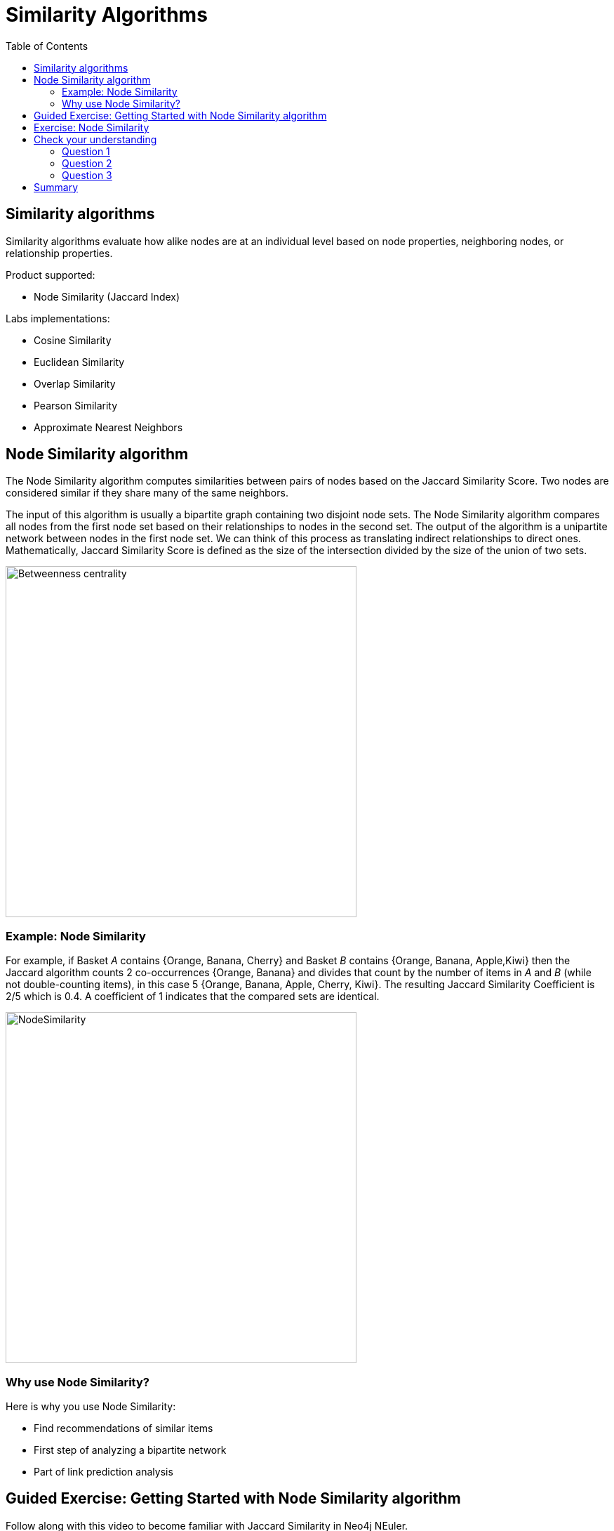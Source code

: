 = Similarity Algorithms
:slug: 09-iga-40-similarity-algorithms
:doctype: book
:toc: left
:toclevels: 4
:imagesdir: ../images
:page-slug: {slug}
:page-layout: training
:page-quiz:
:page-module-duration-minutes: 45

== Similarity algorithms

[.notes]
--
Similarity algorithms evaluate how alike nodes are at an individual level based on node properties, neighboring nodes, or relationship properties.
--

Product supported:

[square]
* Node Similarity (Jaccard Index)

Labs implementations:

[square]
* Cosine Similarity
* Euclidean Similarity
* Overlap Similarity
* Pearson Similarity
* Approximate Nearest Neighbors

[.half-column]
== Node Similarity algorithm

The Node Similarity algorithm computes similarities between pairs of nodes based on the Jaccard Similarity Score.
Two nodes are considered similar if they share many of the same neighbors.

[.notes]
--
The input of this algorithm is usually a bipartite graph containing two disjoint node sets.
The Node Similarity algorithm compares all nodes from the first node set based on their relationships to nodes in the second set.
The output of the algorithm is a unipartite network between nodes in the first node set.
We can think of this process as translating indirect relationships to direct ones.
Mathematically, Jaccard Similarity Score is defined as the size of the intersection divided by the size of the union of two sets.
--

image::jaccard-similarity.png[Betweenness centrality,width=500, align=center]

=== Example: Node Similarity

[.notes]
--
For example, if Basket _A_ contains {Orange, Banana, Cherry}  and Basket _B_ contains {Orange, Banana, Apple,Kiwi} then the Jaccard algorithm counts 2 co-occurrences {Orange, Banana} and divides that count by the number of items in _A_ and _B_ (while not double-counting items), in this case 5 {Orange, Banana, Apple, Cherry, Kiwi}.
The resulting Jaccard Similarity Coefficient is 2/5 which is 0.4.
A coefficient of 1 indicates that the compared sets are identical.
--

image::fruit.png[NodeSimilarity,width=500, align=center]

=== Why use Node Similarity?

[.notes]
--
Here is why you use Node Similarity:
--

[square]
* Find recommendations of similar items
* First step of analyzing a bipartite network
* Part of link prediction analysis

[.slide-title.has-green-background.has-team-background]
== Guided Exercise: Getting Started with Node Similarity algorithm

[.notes]
--
ifdef::env-slides[]
Show the students the basics of using NEuler and have them do the same on their systems:

. Let's look at how to use the Jaccard Similarity algorithm in NEuler to create a jaccard value for each node which indicates how many nodes are connected to the same nodes.
. We select the Similarity group of algorithms.
. Then we select the Jaccard algorithm.
. Let's select the *Any* label and *HAS_TAG* relationship type.
. We do not want to store anything back to the graph so we de-select store results here.
. Then we run the algorithm.
. Here are the table results.
. We return to the configuration to edit it.
. We modify the last configuration to use *REVERSE* direction.
. We run the algorithm.
. Here are the table results. Here we note that the relationship direction is crucial as it will compare question or tags, depending on the relationship direction.
. And here we see the generated code.
. Finally, we can copy the generated Browser Guide to Neo4j Browser.
. This concludes our look at using the the Jaccard Similarity algorithm in NEuler to create a jaccard value for each node which indicates how many nodes are connected to the same nodes.

Here is the video:  https://youtu.be/iRE56fc9TLs

endif::[]
--

ifdef::backend-html5,backend-pdf[]
Follow along with this video to become familiar with Jaccard Similarity in Neo4j NEuler.
endif::[]

ifdef::backend-pdf[]
https://youtu.be/iRE56fc9TLs
endif::[]

ifdef::backend-html5[]
[.center]
video::iRE56fc9TLs[youtube,width=560,height=315]
endif::[]

[.student-exercise]
== Exercise: Node Similarity

. In NEuler:
.. Try various algorithm configurations for the *Questions* dataset.
.. Try other datasets.
. In Neo4j Browser: kbd:[:play 4.0-intro-graph-algos-exercises] and follow the instructions for *Node Similarity*.

[NOTE]
Estimated time to complete: 20 minutes

[.quiz]
== Check your understanding

=== Question 1

[.statement]
Which Similarity algorithm is fully supported in the Graph Data Science Library?

[.statement]
Select the correct answer.

[%interactive.answers]
- [ ] Pearson Similarity
- [ ] Euclidian Similarity
- [x] Node Similarity (Jaccard Index)
- [ ] Overlap Similarity

=== Question 2

[.statement]
How is the Jaccard similarity score calculated?

[.statement]
Select the correct answer.

[%interactive.answers]
- [x] intersection of two sets divided by the union of sets
- [ ] intersection of sets
- [ ] union of sets
- [ ] union of two sets divided by the intersections of sets

=== Question 3

[.statement]
The Node Similarity algorithm calculates a Jaccard Index for each node. What value indicates that compared sets are identical?

[.statement]
Select the correct answer.

[%interactive.answers]
- [ ] 0
- [x] 1
- [ ] 10
- [ ] 100

[.summary]
== Summary

In this lesson you gained some experience with the Neo4j supported Node Similarity (Jaccard Index) algorithm.

You can read more about this algorithm and also the alpha (labs) algorithms in the https://neo4j.com/docs/graph-data-science/current/algorithms/community/[Graph Data Science documentation]
